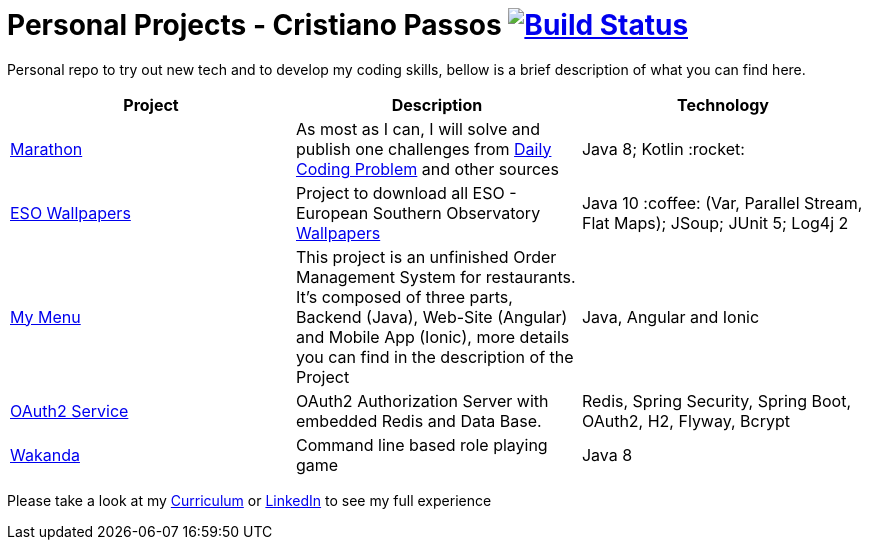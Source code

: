 # Personal Projects - Cristiano Passos image:https://travis-ci.com/CristianoPassos/personal-projects.svg?branch=master["Build Status", link="https://travis-ci.com/CristianoPassos/personal-projects"]

Personal repo to try out new tech and to develop my coding skills, bellow is a brief description of what you can find here.

|===
| Project | Description | Technology

| link:marathon[Marathon]
| As most as I can, I will solve and publish one challenges from https://www.dailycodingproblem.com[Daily Coding Problem] and other sources
| Java 8; Kotlin :rocket:

| link:eso-wallpapers[ESO Wallpapers]
| Project to download all ESO - European Southern Observatory https://www.eso.org/public/images/archive/wallpapers/[Wallpapers]
| Java 10 :coffee: (Var, Parallel Stream, Flat Maps); JSoup; JUnit 5; Log4j 2

| link:my-menu[My Menu]
| This project is an unfinished Order Management System for restaurants. It's composed of three parts, Backend (Java), Web-Site (Angular) and Mobile App (Ionic), more details you can find in the description of the Project
| Java, Angular and Ionic

| link:oauth-service[OAuth2 Service]
| OAuth2 Authorization Server with embedded Redis and Data Base.
| Redis, Spring Security, Spring Boot, OAuth2, H2, Flyway, Bcrypt

| link:wakanda[Wakanda]
| Command line based role playing game
| Java 8
|===

Please take a look at my http://bit.ly/cvcp6[Curriculum] or https://www.linkedin.com/in/cristiano-passos/[LinkedIn] to see my full experience

